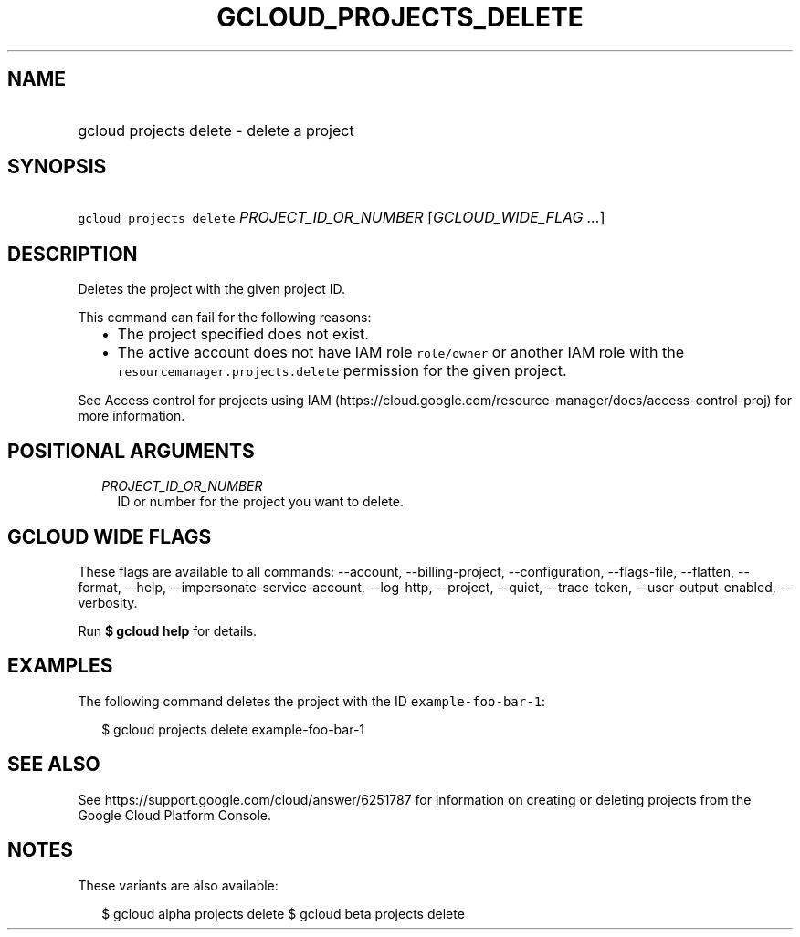 
.TH "GCLOUD_PROJECTS_DELETE" 1



.SH "NAME"
.HP
gcloud projects delete \- delete a project



.SH "SYNOPSIS"
.HP
\f5gcloud projects delete\fR \fIPROJECT_ID_OR_NUMBER\fR [\fIGCLOUD_WIDE_FLAG\ ...\fR]



.SH "DESCRIPTION"

Deletes the project with the given project ID.

This command can fail for the following reasons:
.RS 2m
.IP "\(bu" 2m
The project specified does not exist.
.IP "\(bu" 2m
The active account does not have IAM role \f5role/owner\fR or another IAM role
with the \f5resourcemanager.projects.delete\fR permission for the given project.
.RE
.sp

See Access control for projects using IAM
(https://cloud.google.com/resource\-manager/docs/access\-control\-proj) for more
information.



.SH "POSITIONAL ARGUMENTS"

.RS 2m
.TP 2m
\fIPROJECT_ID_OR_NUMBER\fR
ID or number for the project you want to delete.


.RE
.sp

.SH "GCLOUD WIDE FLAGS"

These flags are available to all commands: \-\-account, \-\-billing\-project,
\-\-configuration, \-\-flags\-file, \-\-flatten, \-\-format, \-\-help,
\-\-impersonate\-service\-account, \-\-log\-http, \-\-project, \-\-quiet,
\-\-trace\-token, \-\-user\-output\-enabled, \-\-verbosity.

Run \fB$ gcloud help\fR for details.



.SH "EXAMPLES"

The following command deletes the project with the ID
\f5example\-foo\-bar\-1\fR:

.RS 2m
$ gcloud projects delete example\-foo\-bar\-1
.RE



.SH "SEE ALSO"

See https://support.google.com/cloud/answer/6251787 for information on creating
or deleting projects from the Google Cloud Platform Console.



.SH "NOTES"

These variants are also available:

.RS 2m
$ gcloud alpha projects delete
$ gcloud beta projects delete
.RE

